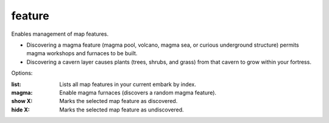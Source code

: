 
feature
=======

.. dfhack-tool::
    :summary: todo.
    :tags: fort armok map


Enables management of map features.

* Discovering a magma feature (magma pool, volcano, magma sea, or curious
  underground structure) permits magma workshops and furnaces to be built.
* Discovering a cavern layer causes plants (trees, shrubs, and grass) from
  that cavern to grow within your fortress.

Options:

:list:          Lists all map features in your current embark by index.
:magma:         Enable magma furnaces (discovers a random magma feature).
:show X:        Marks the selected map feature as discovered.
:hide X:        Marks the selected map feature as undiscovered.
